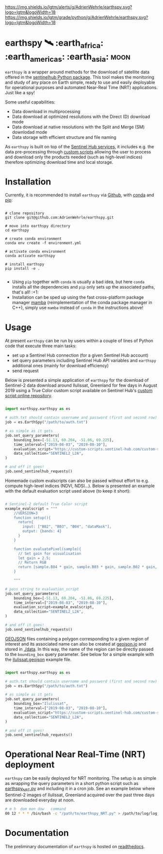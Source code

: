 [[https://www.repostatus.org/badges/latest/wip.svg][https://www.repostatus.org/badges/latest/wip.svg]]
[[https://www.gnu.org/licenses/gpl-3.0][https://img.shields.io/badge/License-GPLv3-blue.svg]]
[[https://github.com/AdrienWehrle/earthspy/actions][file:https://github.com/AdrienWehrle/earthspy/workflows/CI/badge.svg]]
[[https://codecov.io/gh/AdrienWehrle/earthspy][https://codecov.io/gh/AdrienWehrle/earthspy/branch/main/graph/badge.svg]]
[[https://github.com/psf/black][https://img.shields.io/badge/code%20style-black-000000.svg]]
[[https://lgtm.com/projects/g/AdrienWehrle/earthspy/alerts/][https://img.shields.io/lgtm/alerts/g/AdrienWehrle/earthspy.svg?logo=lgtm&logoWidth=18]]
[[https://lgtm.com/projects/g/AdrienWehrle/earthspy/context:python][https://img.shields.io/lgtm/grade/python/g/AdrienWehrle/earthspy.svg?logo=lgtm&logoWidth=18]]

* earthspy 🛰️ :earth_africa: :earth_americas: :earth_asia: :moon:

=earthspy= is a wrapper around methods for the download of satellite data offered in the [[https://github.com/sentinel-hub/sentinelhub-py][sentinelhub Python package]]. This tool makes the monitoring and study of any place on Earth simple, ready to use and easily deployable for operational purposes and automated Near-Real Time (NRT) applications. Just like a spy!

Some useful capabilities: 
  - Data download in multiprocessing
  - Data download at optimized resolutions with the Direct (D) download mode 
  - Data download at native resolutions with the Split and Merge (SM) downlodad mode
  - Data storage with efficient structure and file naming

As =earthspy= is built on top of the [[https://www.sentinel-hub.com/][Sentinel Hub services]], it includes e.g. the data pre-processing through [[https://docs.sentinel-hub.com/api/latest/evalscript/][custom scripts]] allowing the user to process and download only the products needed (such as high-level indices) therefore optimizing download time and local storage. 

* Table of Contents                               :toc_2:noexport:
- [[#earthspy-%EF%B8%8F-earth_africa-earth_americas-earth_asia][earthspy]]
- [[#installation][Installation]]
- [[#usage][Usage]]
- [[#operational-near-real-time-nrt-deployment][Operational Near Real-Time (NRT) deployment]]
- [[#documentation][Documentation]]

* Installation

Currently, it is recommended to install =earthspy= via [[https://github.com/][Github]], with [[https://docs.conda.io/en/latest/][conda]] and [[https://pip.pypa.io/en/stable/][pip]]:
#+begin_src shell :results verbatim

# clone repository
git clone git@github.com:AdrienWehrle/earthspy.git

# move into earthspy directory
cd earthspy

# create conda environment
conda env create -f environment.yml

# activate conda environment
conda activate earthspy

# install earthspy
pip install -e .

#+end_src

- Using =pip= together with =conda= is usually a bad idea, but here =conda= installs all the dependencies and =pip= only sets up the associated paths, that's all! :+1:
- Installation can be sped up using the fast cross-platform package manager [[https://mamba.readthedocs.io/en/latest/][mamba]] (reimplementation of the conda package manager in C++), simply use =mamba= instead of =conda= in the instructions above!


* Usage
At present =earthspy= can be run by users within a couple of lines of Python code that execute three main tasks:
- set up a Sentinel Hub connection (for a given Sentinel Hub account)
- set query parameters including Sentinel Hub API variables and =earthspy= additional ones (mainly for download efficiency)
- send request

Below is presented a simple application of =earthspy= for the download of Sentinel-2 data download around Ilulissat, Greenland for few days in August 2019 using a True Color custom script available on Sentinel Hub's [[https://custom-scripts.sentinel-hub.com][custom script online repository]].

#+begin_src python

import earthspy.earthspy as es

# auth.txt should contain username and password (first and second row)
job = es.EarthSpy("/path/to/auth.txt")

# as simple as it gets
job.set_query_parameters(
    bounding_box=[-51.13, 69.204, -51.06, 69.225],
    time_interval=["2019-08-03", "2019-08-10"],
    evaluation_script="https://custom-scripts.sentinel-hub.com/custom-scripts/sentinel-2/true_color/script.js",
    data_collection="SENTINEL2_L2A",
)

# and off it goes!
job.send_sentinelhub_requests()
#+end_src

Homemade custom evalscripts can also be passed without effort to e.g. compute high-level indices (NDVI, NDSI...).
Below is presented an example with the default evaluation script used above (to keep it short):

#+begin_src python

# Sentinel-2 default True Color script
example_evalscript = """
    //VERSION=3
    function setup(){
      return{
        input: ["B02", "B03", "B04", "dataMask"],
        output: {bands: 4}
      }
    }

    function evaluatePixel(sample){
      // Set gain for visualisation
      let gain = 2.5;
      // Return RGB
      return [sample.B04 * gain, sample.B03 * gain, sample.B02 * gain, sample.dataMask];
    }

    """

# pass string to evaluation_script
job.set_query_parameters(
    bounding_box=[-51.13, 69.204, -51.06, 69.225],
    time_interval=["2019-08-03", "2019-08-10"],
    evaluation_script=example_evalscript,
    data_collection="SENTINEL2_L2A",
)

# and off it goes!
job.send_sentinelhub_requests()
#+end_src

[[https://geojson.org/][GEOJSON]] files containing a polygon corresponding to a given region of interest
and its associated name can also be created at [[https://geojson.io/#map=2/20.0/0.0][geojson.io]] and stored in [[https://github.com/AdrienWehrle/earthspy/tree/29-add-roi-json-files/data][./data]].
In this way, the name of the region can be directly passed to the =bounding_box=
query parameter. See below for a simple example with the [[https://github.com/AdrienWehrle/earthspy/blob/29-add-roi-json-files/data/ilulissat.geojson][ilulissat.geojson]]
example file.

#+begin_src python

import earthspy.earthspy as es

# auth.txt should contain username and password (first and second row)
job = es.EarthSpy("/path/to/auth.txt")

# as simple as it gets
job.set_query_parameters(
    bounding_box="Ilulissat",
    time_interval=["2019-08-03", "2019-08-10"],
    evaluation_script="https://custom-scripts.sentinel-hub.com/custom-scripts/sentinel-2/true_color/script.js",
    data_collection="SENTINEL2_L2A",
)

# and off it goes!
job.send_sentinelhub_requests()
#+end_src


* Operational Near Real-Time (NRT) deployment 

=earthspy= can be easily deployed for NRT monitoring. The setup is as simple as wrapping the query parameters in a short python script such as [[https://github.com/AdrienWehrle/earthspy/blob/main/earthspy/operational/earthspy_NRT.py][earthspy_NRT.py]] and including it in a cron job. See an example below where Sentinel-2 images of Ilulissat, Greenland acquired over the past three days are downloaded everyday at noon.
#+BEGIN_SRC bash :results verbatim
    # m h  dom mon dow   command
    00 12 * * * /bin/bash -c "/path/to/earthspy_NRT.py" > /path/to/log/log_earthspy_NRT.txt
#+END_SRC

* Documentation

The preliminary documentation of =earthspy= is hosted on [[https://earthspy.readthedocs.io/en/latest/][readthedocs]].
